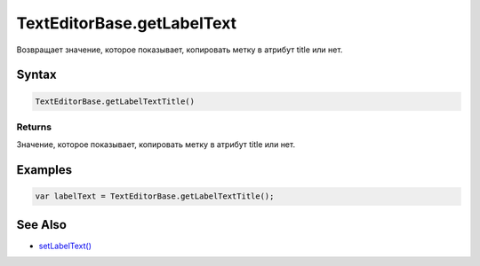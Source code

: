 TextEditorBase.getLabelText
===========================

Возвращает значение, которое показывает, копировать метку в атрибут title или нет.

Syntax
------

.. code:: js

    TextEditorBase.getLabelTextTitle()

Returns
~~~~~~~

Значение, которое показывает, копировать метку в атрибут title или нет.

Examples
--------

.. code:: js

    var labelText = TextEditorBase.getLabelTextTitle();

See Also
--------

-  `setLabelText() <TextEditorBase.setLabelTextTitle.html>`__
